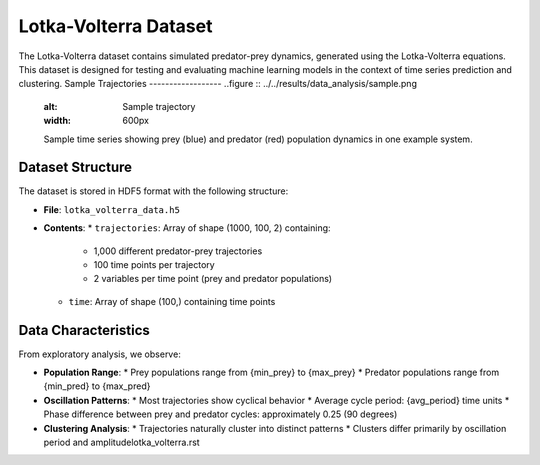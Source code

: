 Lotka-Volterra Dataset
=====================
The Lotka-Volterra dataset contains simulated predator-prey dynamics, generated using the Lotka-Volterra equations. This dataset is designed for testing and evaluating machine learning models in the context of time series prediction and clustering.
Sample Trajectories
------------------
..figure :: ../../results/data_analysis/sample.png
   :alt: Sample trajectory
   :width: 600px
   
   Sample time series showing prey (blue) and predator (red) population dynamics in one example system.


Dataset Structure
--------------

The dataset is stored in HDF5 format with the following structure:

* **File**: ``lotka_volterra_data.h5``
* **Contents**:
  * ``trajectories``: Array of shape (1000, 100, 2) containing:
    * 1,000 different predator-prey trajectories
    * 100 time points per trajectory
    * 2 variables per time point (prey and predator populations)
  * ``time``: Array of shape (100,) containing time points

Data Characteristics
------------------

From exploratory analysis, we observe:

* **Population Range**:
  * Prey populations range from {min_prey} to {max_prey}
  * Predator populations range from {min_pred} to {max_pred}
  
* **Oscillation Patterns**:
  * Most trajectories show cyclical behavior
  * Average cycle period: {avg_period} time units
  * Phase difference between prey and predator cycles: approximately 0.25 (90 degrees)

* **Clustering Analysis**:
  * Trajectories naturally cluster into distinct patterns
  * Clusters differ primarily by oscillation period and amplitudelotka_volterra.rst